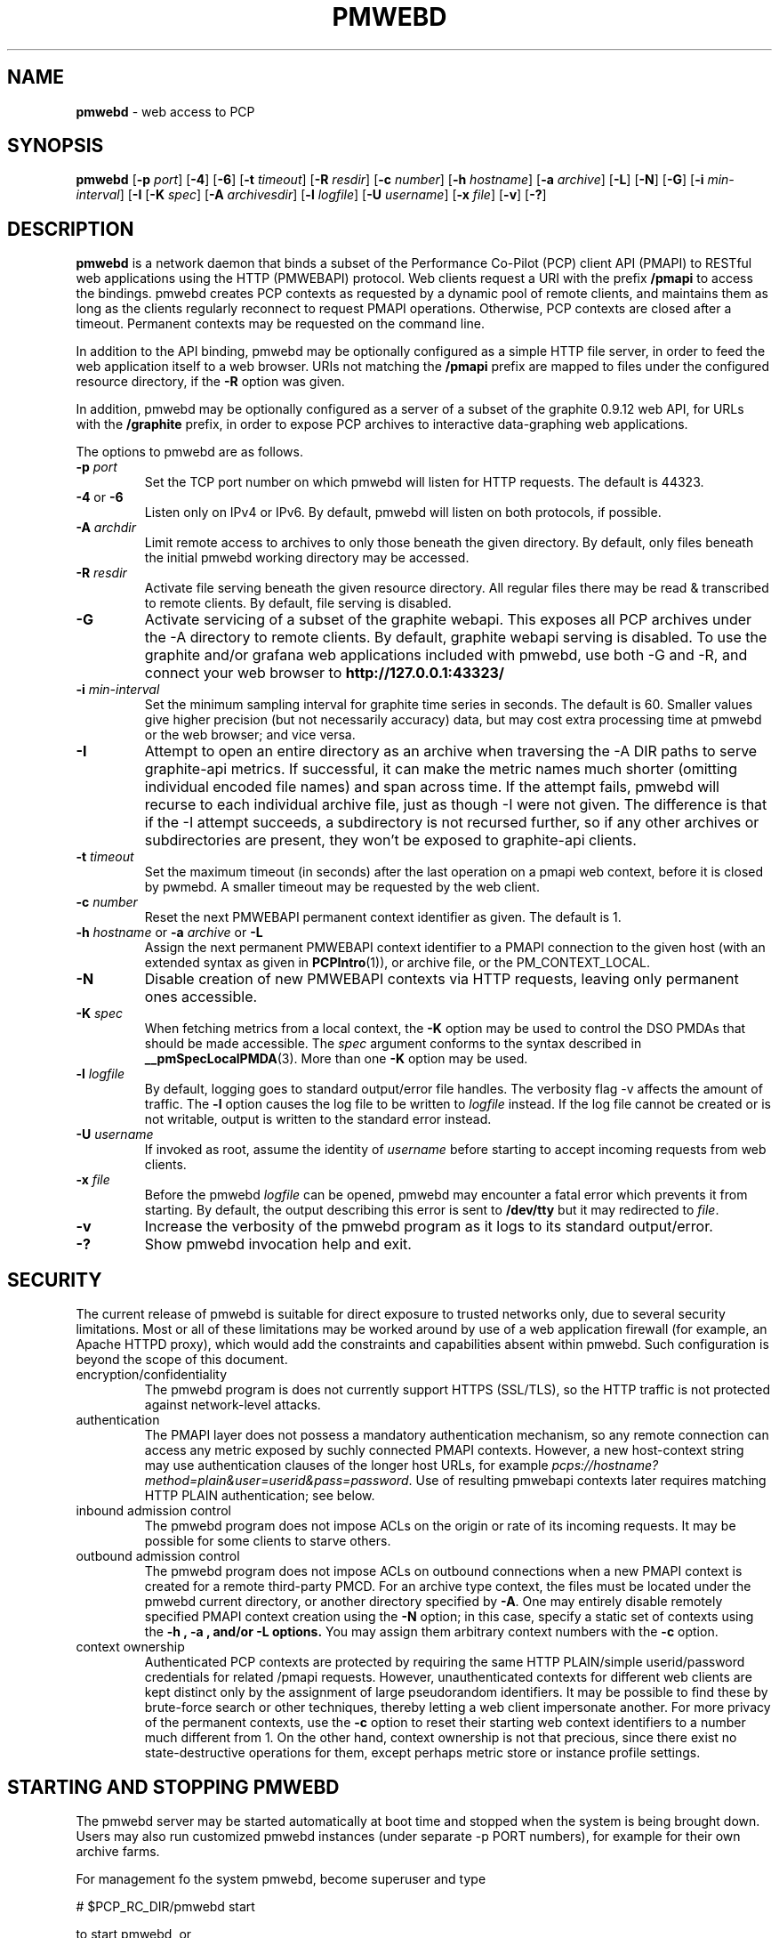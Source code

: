 '\"macro stdmacro
.\"
.\" Copyright (c) 2013-2015 Red Hat, Inc.  All Rights Reserved.
.\" 
.\" This program is free software; you can redistribute it and/or modify it
.\" under the terms of the GNU General Public License as published by the
.\" Free Software Foundation; either version 2 of the License, or (at your
.\" option) any later version.
.\" 
.\" This program is distributed in the hope that it will be useful, but
.\" WITHOUT ANY WARRANTY; without even the implied warranty of MERCHANTABILITY
.\" or FITNESS FOR A PARTICULAR PURPOSE.  See the GNU General Public License
.\" for more details.
.\" 
.\"
.TH PMWEBD 1 "PCP" "Performance Co-Pilot"
.SH NAME
\f3pmwebd\f1 \- web access to PCP
.SH SYNOPSIS
\f3pmwebd\f1
[\f3\-p\f1 \f2port\f1]
[\f3\-4\f1]
[\f3\-6\f1]
[\f3\-t\f1 \f2timeout\f1]
[\f3\-R\f1 \f2resdir\f1]
[\f3\-c\f1 \f2number\f1]
[\f3\-h\f1 \f2hostname\f1]
[\f3\-a\f1 \f2archive\f1]
[\f3\-L\f1]
[\f3\-N\f1]
[\f3\-G\f1]
[\f3\-i\f1 \f2min-interval\f1]
[\f3\-I\f1
[\f3\-K\f1 \f2spec\f1]
[\f3\-A\f1 \f2archivesdir\f1]
[\f3\-l\f1 \f2logfile\f1]
[\f3\-U\f1 \f2username\f1]
[\f3\-x\f1 \f2file\f1]
[\f3\-v\f1]
[\f3\-?\f1]
.\" see also ../../src/pmwebapi/main.c options[] et al.

.SH DESCRIPTION
.B pmwebd
is a network daemon that binds a subset of the
Performance Co-Pilot (PCP) client API (PMAPI) to RESTful web
applications using the HTTP (PMWEBAPI) protocol.  Web
clients request a URI with the prefix
.B /pmapi
to access the bindings.  pmwebd creates PCP contexts as requested
by a dynamic pool of remote clients, and maintains them as long as the
clients regularly reconnect to request PMAPI operations.  Otherwise,
PCP contexts are closed after a timeout.  Permanent contexts may be
requested on the command line.
.PP
In addition to the API binding, pmwebd may be optionally configured as a
simple HTTP file server, in order to feed the web application itself
to a web browser.  URIs not matching the 
.B /pmapi
prefix are mapped to files under the configured resource directory, if
the \f3\-R\f1 option was given.
.PP
In addition, pmwebd may be optionally configured as a server of a subset
of the graphite 0.9.12 web API, for URLs with the
.B /graphite
prefix, in order to expose PCP archives to interactive data-graphing web
applications.

.PP
The options to pmwebd are as follows.
.TP
\f3\-p\f1 \f2port\f1
Set the TCP port number on which pmwebd will listen for HTTP requests.
The default is 44323.
.TP
\f3\-4\f1 or \f3\-6\f1
Listen only on IPv4 or IPv6.  By default, pmwebd will listen on both
protocols, if possible.
.TP
\f3\-A\f1 \f2archdir\f1
Limit remote access to archives to only those beneath the given directory.
By default, only files beneath the initial pmwebd working directory may
be accessed.
.TP
\f3\-R\f1 \f2resdir\f1
Activate file serving beneath the given resource directory.  All regular
files there may be read & transcribed to remote clients.  By default,
file serving is disabled.
.TP
\f3\-G\f1
Activate servicing of a subset of the graphite webapi.  This exposes all
PCP archives under the \-A directory to remote clients.  By default,
graphite webapi serving is disabled.  To use the graphite and/or grafana
web applications included with pmwebd, use both \-G and \-R, and connect
your web browser to
.nh
.B http://127.0.0.1:43323/
.hy
.TP
\f3\-i\f1 \f2min-interval\f1
Set the minimum sampling interval for graphite time series in seconds.
The default is 60.  Smaller values give higher precision (but not
necessarily accuracy) data, but may cost extra processing time at pmwebd
or the web browser; and vice versa.
.TP
\f3\-I\f1
Attempt to open an entire directory as an archive when traversing the
\-A DIR paths to serve graphite-api metrics.  If successful, it can make the
metric names much shorter (omitting individual encoded file names) and span
across time.  If the attempt fails, pmwebd will recurse to each individual
archive file, just as though \-I were not given.  The difference is that if
the \-I attempt succeeds, a subdirectory is not recursed further, so if any
other archives or subdirectories are present, they won't be exposed to
graphite-api clients.
.TP
\f3\-t\f1 \f2timeout\f1
Set the maximum timeout (in seconds) after the last operation on a pmapi web
context, before it is closed by pwmebd.  A smaller timeout may be requested
by the web client.
.TP
\f3\-c\f1 \f2number\f1
Reset the next PMWEBAPI permanent context identifier as given.
The default is 1.
.TP
\f3\-h\f1 \f2hostname\f1 or \f3\-a\f1 \f2archive\f1 or \f3\-L\f1
Assign the next permanent PMWEBAPI context identifier to a PMAPI connection
to the given host (with an extended syntax as given in 
.BR PCPIntro (1)),
or archive file, or the PM_CONTEXT_LOCAL.
.TP
\f3\-N\f1
Disable creation of new PMWEBAPI contexts via HTTP requests, leaving only
permanent ones accessible.
.TP
\f3\-K\f1 \f2spec\f1
When
fetching metrics from a local context, the
.B \-K
option may be used to control the DSO PMDAs that should be
made accessible.  The
.I spec
argument conforms to the syntax described in
.BR __pmSpecLocalPMDA (3).
More than one
.B \-K
option may be used.
.TP
\f3\-l\f1 \f2logfile\f1
By default, logging goes to standard output/error file handles.
The verbosity flag \-v affects the amount of traffic.  The
.B \-l
option causes the log file to be written to
.I logfile
instead.
If the log file cannot be created or is not writable, output is
written to the standard error instead.
.TP
\f3\-U\f1 \f2username\f1
If invoked as root, assume the identity of
.I username
before starting to accept incoming requests from web clients.
.TP
\f3\-x\f1 \f2file\f1
Before the pmwebd
.I logfile
can be opened, pmwebd
may encounter a fatal error which prevents it from starting.  By default, the
output describing this error is sent to
.B /dev/tty
but it may redirected to
.IR file .
.TP
\f3\-v\f1
Increase the verbosity of the
pmwebd program as it logs to its standard output/error.
.TP
\f3\-?\f1
Show pmwebd invocation help and exit.

.SH SECURITY
.PP
The current release of pmwebd is suitable for direct exposure to
trusted networks only, due to several security limitations.  Most or
all of these limitations may be worked around by use of a web
application firewall (for example, an Apache HTTPD proxy), which would
add the constraints and capabilities absent within pmwebd.  Such
configuration is beyond the scope of this document.
.TP
encryption/confidentiality
The pmwebd program is does not currently support HTTPS (SSL/TLS), so
the HTTP traffic is not protected against network-level attacks.
.TP
authentication
The PMAPI layer does not possess a mandatory authentication mechanism,
so any remote connection can access any metric exposed by suchly connected
PMAPI contexts.  However, a new host-context string may use
authentication clauses of the longer host URLs, for example
.IR pcps://hostname?method=plain&user=userid&pass=password .
Use of resulting pmwebapi contexts later requires matching HTTP PLAIN
authentication; see below.
.TP
inbound admission control
The pmwebd program does not impose ACLs on the origin or rate of its
incoming requests.  It may be possible for some clients to starve others.
.TP
outbound admission control
The pmwebd program does not impose ACLs on outbound connections 
when a new PMAPI context is created for a remote third-party PMCD.
For an archive type context, the files must be located under the
pmwebd current directory, or another directory specified by 
.BR \-A .
One may entirely disable remotely specified PMAPI context creation using the 
.B \-N
option; in this case, specify a static set of contexts using the
.B \-h ", " \-a ", and/or " \-L " options."
You may assign them arbitrary context numbers with the
.B \-c
option.
.TP
context ownership 
Authenticated PCP contexts are protected by requiring the same HTTP
PLAIN/simple userid/password credentials for related /pmapi requests.
However, unauthenticated contexts for different web clients are kept
distinct only by the assignment of large pseudorandom identifiers.  It
may be possible to find these by brute-force search or other
techniques, thereby letting a web client impersonate another.  For
more privacy of the permanent contexts, use the
.B \-c
option to reset their starting web context identifiers to a number
much different from 1.  On the other hand, context ownership is not
that precious, since there exist no state-destructive operations for
them, except perhaps metric store or instance profile settings.

.SH "STARTING AND STOPPING PMWEBD"

The pmwebd server may be started automatically at boot time and
stopped when the system is being brought down.  Users may also run
customized pmwebd instances (under separate \-p PORT numbers), for
example for their own archive farms.

For management fo the system pmwebd, become superuser and type
.PP
.ft CS
# $PCP_RC_DIR/pmwebd start
.ft
.PP
to start pmwebd, or
.PP
.ft CS
# $PCP_RC_DIR/pmwebd stop
.ft
.PP
to stop pmwebd.
Starting pmwebd when it is already running is the same as stopping
it and then starting it again.

.SH FILES
.PD 0
.TP
.B $PCP_PMWEBDOPTIONS_PATH
command line options
and environment variable settings for
pmwebd when launched from
.B $PCP_RC_DIR/pmwebd
This file is interpreted as a Bourne Shell script, expecting
variable settings of the form "OPTIONS=value" and possibly others.
.TP
.B $PCP_LOG_DIR/pmwebd/pmwebd.log
Log file for system pmwebd service. 
.TP
.B $PCP_LOG_DIR
Default directory for \-A option: a base directory containing PCP archives.
.TP
.B $PCP_SHARE_DIR/webapps
Default directory for \-R option: a base directory containing web applications.
.br

.SH "PCP ENVIRONMENT"
Environment variables with the prefix
.B PCP_
are used to parameterize the file and directory names
used by PCP.
On each installation, the file
.I /etc/pcp.conf
contains the local values for these variables.
The
.B $PCP_CONF
variable may be used to specify an alternative
configuration file,
as described in
.BR pcp.conf (5).

.SH SEE ALSO
.BR PCPIntro (1),
.BR PMAPI (3),
.BR PMWEBAPI (3),
.BR pcp.conf (5),
.BR pcp.env (5)
.nh
.BR http://graphite.readthedocs.org/
.hy
and
.BR pmns (5).
